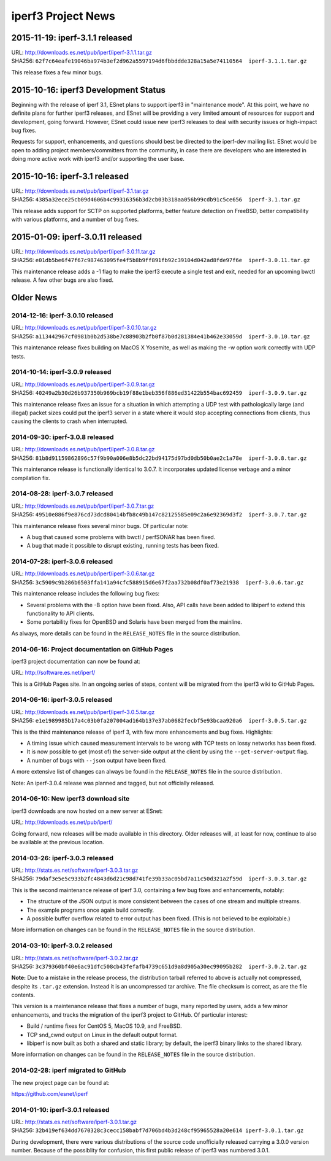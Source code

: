 iperf3 Project News
===================

2015-11-19:  iperf-3.1.1 released
---------------------------------

| URL:  http://downloads.es.net/pub/iperf/iperf-3.1.1.tar.gz
| SHA256:  ``62f7c64eafe19046ba974b3ef2d962a5597194d6fbbddde328a15a5e74110564  iperf-3.1.1.tar.gz``

This release fixes a few minor bugs.

2015-10-16:  iperf3 Development Status
--------------------------------------

Beginning with the release of iperf 3.1, ESnet plans to support iperf3
in "maintenance mode".  At this point, we have no definite plans for
further iperf3 releases, and ESnet will be providing a very limited
amount of resources for support and development, going forward.
However, ESnet could issue new iperf3 releases to deal with security
issues or high-impact bug fixes.

Requests for support, enhancements, and questions should best be
directed to the iperf-dev mailing list.  ESnet would be open to adding
project members/committers from the community, in case there are
developers who are interested in doing more active work with iperf3
and/or supporting the user base.


2015-10-16:  iperf-3.1 released
-------------------------------

| URL:  http://downloads.es.net/pub/iperf/iperf-3.1.tar.gz
| SHA256:  ``4385a32ece25cb09d4606b4c99316356b3d2cb03b318aa056b99cdb91c5ce656  iperf-3.1.tar.gz``

This release adds support for SCTP on supported platforms, better
feature detection on FreeBSD, better compatibility with various
platforms, and a number of bug fixes.


2015-01-09:  iperf-3.0.11 released
----------------------------------

| URL:  http://downloads.es.net/pub/iperf/iperf-3.0.11.tar.gz
| SHA256:  ``e01db5be6f47f67c987463095fe4f5b8b9ff891fb92c39104d042ad8fde97f6e  iperf-3.0.11.tar.gz``

This maintenance release adds a -1 flag to make the iperf3 execute a
single test and exit, needed for an upcoming bwctl release.  A few
other bugs are also fixed.

Older News
----------

2014-12-16:  iperf-3.0.10 released
..................................

| URL:  http://downloads.es.net/pub/iperf/iperf-3.0.10.tar.gz
| SHA256:  ``a113442967cf0981b0b2d538be7c88903b2fb0f87b0d281384e41b462e33059d  iperf-3.0.10.tar.gz``

This maintenance release fixes building on MacOS X Yosemite, as well
as making the -w option work correctly with UDP tests.

2014-10-14:  iperf-3.0.9 released
.................................

| URL:  http://downloads.es.net/pub/iperf/iperf-3.0.9.tar.gz
| SHA256:  ``40249a2b30d26b937350b969bcb19f88e1beb356f886ed31422b554bac692459  iperf-3.0.9.tar.gz``

This maintenance release fixes an issue for a situation in which
attempting a UDP test with pathologically large (and illegal) packet
sizes could put the iperf3 server in a state where it would stop
accepting connections from clients, thus causing the clients to crash
when interrupted.


2014-09-30:  iperf-3.0.8 released
.................................

| URL:  http://downloads.es.net/pub/iperf/iperf-3.0.8.tar.gz
| SHA256:  ``81b8d91159862896c57f9b90a006e8b5dc22bd94175d97bd0db50b0ae2c1a78e  iperf-3.0.8.tar.gz``

This maintenance release is functionally identical to 3.0.7.  It
incorporates updated license verbage and a minor compilation fix.


2014-08-28:  iperf-3.0.7 released
.................................

| URL:  http://downloads.es.net/pub/iperf/iperf-3.0.7.tar.gz
| SHA256:  ``49510e886f9e876cd73dcd80414bfb8c49b147c82125585e09c2a6e92369d3f2  iperf-3.0.7.tar.gz``

This maintenance release fixes several minor bugs.  Of particular
note:

* A bug that caused some problems with bwctl / perfSONAR has been
  fixed.

* A bug that made it possible to disrupt existing, running tests has
  been fixed.

2014-07-28:  iperf-3.0.6 released
.................................

| URL:  http://downloads.es.net/pub/iperf/iperf-3.0.6.tar.gz
| SHA256:  ``3c5909c9b286b6503ffa141a94cfc588915d6e67f2aa732b08df0af73e21938  iperf-3.0.6.tar.gz``

This maintenance release includes the following bug fixes:

* Several problems with the -B option have been fixed.  Also, API
  calls have been added to libiperf to extend this functionality to
  API clients.

* Some portability fixes for OpenBSD and Solaris have been merged from
  the mainline.

As always, more details can be found in the ``RELEASE_NOTES`` file in
the source distribution.

2014-06-16:  Project documentation on GitHub Pages
..................................................

iperf3 project documentation can now be found at:

| URL:  http://software.es.net/iperf/

This is a GitHub Pages site.  In an ongoing series of steps, content
will be migrated from the iperf3 wiki to GitHub Pages.

2014-06-16:  iperf-3.0.5 released
.................................

| URL:  http://downloads.es.net/pub/iperf/iperf-3.0.5.tar.gz
| SHA256:  ``e1e1989985b17a4c03b0fa207004ad164b137e37ab0682fecbf5e93bcaa920a6  iperf-3.0.5.tar.gz``

This is the third maintenance release of iperf 3, with few more
enhancements and bug fixes.  Highlights:

* A timing issue which caused measurement intervals to be wrong with
  TCP tests on lossy networks has been fixed.

* It is now possible to get (most of) the server-side output at
  the client by using the ``--get-server-output`` flag.

* A number of bugs with ``--json`` output have been fixed.

A more extensive list of changes can always be found in the
``RELEASE_NOTES`` file in the source distribution.

Note:  An iperf-3.0.4 release was planned and tagged, but not
officially released.

2014-06-10:  New iperf3 download site
.....................................

iperf3 downloads are now hosted on a new server at ESnet:

| URL:  http://downloads.es.net/pub/iperf/

Going forward, new releases will be made available in this directory.
Older releases will, at least for now, continue to also be available
at the previous location.

2014-03-26:  iperf-3.0.3 released
.................................

| URL:  http://stats.es.net/software/iperf-3.0.3.tar.gz
| SHA256:  ``79daf3e5e5c933b2fc4843d6d21c98d741fe39b33ac05bd7a11c50d321a2f59d  iperf-3.0.3.tar.gz``

This is the second maintenance release of iperf 3.0, containing a few bug fixes and enhancements, notably:

* The structure of the JSON output is more consistent between the
  cases of one stream and multiple streams.

* The example programs once again build correctly.

* A possible buffer overflow related to error output has been fixed.
  (This is not believed to be exploitable.)

More information on changes can be found in the ``RELEASE_NOTES``
file in the source distribution.

2014-03-10:  iperf-3.0.2 released
.................................

| URL:  http://stats.es.net/software/iperf-3.0.2.tar.gz
| SHA256:  ``3c379360bf40e6ac91dfc508cb43fefafb4739c651d9a8d905a30ec99095b282  iperf-3.0.2.tar.gz``

**Note:**  Due to a mistake in the release process, the distribution tarball referred to above is actually not compressed, despite its ``.tar.gz`` extension.  Instead it is an uncompressed tar archive.  The file checksum is correct, as are the file contents.

This version is a maintenance release that
fixes a number of bugs, many reported by users, adds a few minor
enhancements, and tracks the migration of the iperf3 project to
GitHub.  Of particular interest:

* Build / runtime fixes for CentOS 5, MacOS 10.9, and FreeBSD.

* TCP snd_cwnd output on Linux in the default output format.

* libiperf is now built as both a shared and static library; by
  default, the iperf3 binary links to the shared library.

More information on changes can be found in the ``RELEASE_NOTES``
file in the source distribution.

2014-02-28:  iperf migrated to GitHub
.....................................

The new project page can be found at:

https://github.com/esnet/iperf

2014-01-10:  iperf-3.0.1 released
.................................

| URL:  http://stats.es.net/software/iperf-3.0.1.tar.gz
| SHA256:  ``32b419ef634dd7670328c3cecc158babf7d706bd4b3d248cf95965528a20e614 iperf-3.0.1.tar.gz``

During development, there were various distributions of the source
code unofficially released carrying a 3.0.0 version number.  Because
of the possiblity for confusion, this first public release of iperf3
was numbered 3.0.1.

